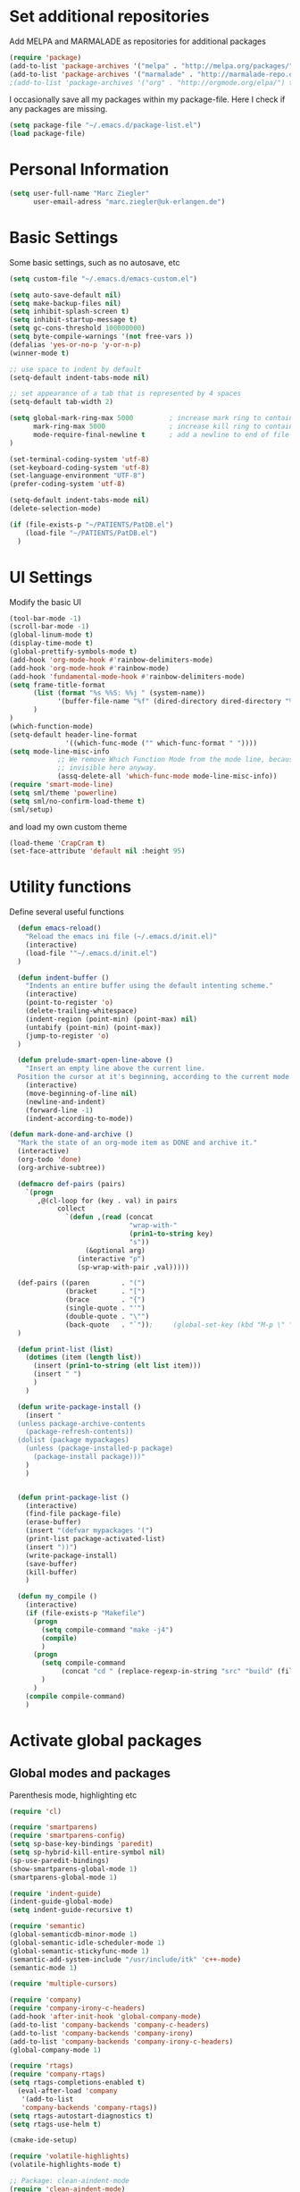 * Set additional repositories
  Add MELPA and MARMALADE as repositories for additional packages
  #+BEGIN_SRC emacs-lisp
    (require 'package)
    (add-to-list 'package-archives '("melpa" . "http://melpa.org/packages/"))
    (add-to-list 'package-archives '("marmalade" . "http://marmalade-repo.org/packages/"))
    ;(add-to-list 'package-archives '("org" . "http://orgmode.org/elpa/") t)

  #+END_SRC
  I occasionally save all my packages within my package-file. Here I check if any packages are missing.
  #+BEGIN_SRC emacs-lisp
    (setq package-file "~/.emacs.d/package-list.el")
    (load package-file)
  #+END_SRC

* Personal Information
  #+BEGIN_SRC emacs-lisp
    (setq user-full-name "Marc Ziegler"
          user-email-adress "marc.ziegler@uk-erlangen.de")
  #+END_SRC
* Basic Settings
  Some basic settings, such as no autosave, etc
  #+BEGIN_SRC emacs-lisp
    (setq custom-file "~/.emacs.d/emacs-custom.el")

    (setq auto-save-default nil)
    (setq make-backup-files nil)
    (setq inhibit-splash-screen t)
    (setq inhibit-startup-message t)
    (setq gc-cons-threshold 100000000)
    (setq byte-compile-warnings '(not free-vars ))
    (defalias 'yes-or-no-p 'y-or-n-p)
    (winner-mode t)

    ;; use space to indent by default
    (setq-default indent-tabs-mode nil)

    ;; set appearance of a tab that is represented by 4 spaces
    (setq-default tab-width 2)

    (setq global-mark-ring-max 5000         ; increase mark ring to contains 5000 entries
          mark-ring-max 5000                ; increase kill ring to contains 5000 entries
          mode-require-final-newline t      ; add a newline to end of file
    )

    (set-terminal-coding-system 'utf-8)
    (set-keyboard-coding-system 'utf-8)
    (set-language-environment "UTF-8")
    (prefer-coding-system 'utf-8)

    (setq-default indent-tabs-mode nil)
    (delete-selection-mode)

    (if (file-exists-p "~/PATIENTS/PatDB.el")
        (load-file "~/PATIENTS/PatDB.el")
      )

  #+END_SRC

* UI Settings
  Modify the basic UI
  #+BEGIN_SRC emacs-lisp
    (tool-bar-mode -1)
    (scroll-bar-mode -1)
    (global-linum-mode t)
    (display-time-mode t)
    (global-prettify-symbols-mode t)
    (add-hook 'org-mode-hook #'rainbow-delimiters-mode)
    (add-hook 'org-mode-hook #'rainbow-mode)
    (add-hook 'fundamental-mode-hook #'rainbow-delimiters-mode)
    (setq frame-title-format
          (list (format "%s %%S: %%j " (system-name))
                '(buffer-file-name "%f" (dired-directory dired-directory "%b"))
          )
    )
    (which-function-mode)
    (setq-default header-line-format
                  '((which-func-mode ("" which-func-format " "))))
    (setq mode-line-misc-info
                ;; We remove Which Function Mode from the mode line, because it's mostly
                ;; invisible here anyway.
                (assq-delete-all 'which-func-mode mode-line-misc-info))
    (require 'smart-mode-line)
    (setq sml/theme 'powerline)
    (setq sml/no-confirm-load-theme t)
    (sml/setup)    

  #+END_SRC
  and load my own custom theme
  #+BEGIN_SRC emacs-lisp
    (load-theme 'CrapCram t)
    (set-face-attribute 'default nil :height 95)

  #+END_SRC

* Utility functions
  Define several useful functions
  #+BEGIN_SRC emacs-lisp
      (defun emacs-reload()
        "Reload the emacs ini file (~/.emacs.d/init.el)"
        (interactive)
        (load-file '"~/.emacs.d/init.el")
      )

      (defun indent-buffer ()
        "Indents an entire buffer using the default intenting scheme."
        (interactive)
        (point-to-register 'o)
        (delete-trailing-whitespace)
        (indent-region (point-min) (point-max) nil)
        (untabify (point-min) (point-max))
        (jump-to-register 'o)
      )

      (defun prelude-smart-open-line-above ()
        "Insert an empty line above the current line.
      Position the cursor at it's beginning, according to the current mode."
        (interactive)
        (move-beginning-of-line nil)
        (newline-and-indent)
        (forward-line -1)
        (indent-according-to-mode))

    (defun mark-done-and-archive ()
      "Mark the state of an org-mode item as DONE and archive it."
      (interactive)
      (org-todo 'done)
      (org-archive-subtree))

      (defmacro def-pairs (pairs)
        `(progn
           ,@(cl-loop for (key . val) in pairs
                collect
                  `(defun ,(read (concat
                                  "wrap-with-"
                                  (prin1-to-string key)
                                  "s"))
                       (&optional arg)
                     (interactive "p")
                     (sp-wrap-with-pair ,val)))))

      (def-pairs ((paren        . "(")
                  (bracket      . "[")
                  (brace        . "{")
                  (single-quote . "'")
                  (double-quote . "\"")
                  (back-quote   . "`"));     (global-set-key (kbd "M-p \" ") 'wrap-with-double-quotes)
      )

      (defun print-list (list)
        (dotimes (item (length list))
          (insert (prin1-to-string (elt list item)))
          (insert " ")
          )
        )

      (defun write-package-install ()
        (insert "
      (unless package-archive-contents
        (package-refresh-contents))
      (dolist (package mypackages)
        (unless (package-installed-p package)
          (package-install package)))"
        )
        )


      (defun print-package-list ()
        (interactive)
        (find-file package-file)
        (erase-buffer)
        (insert "(defvar mypackages '(")
        (print-list package-activated-list)
        (insert "))")
        (write-package-install)
        (save-buffer)
        (kill-buffer)
        )

      (defun my_compile ()
        (interactive)
        (if (file-exists-p "Makefile")
          (progn 
            (setq compile-command "make -j4")
            (compile)
            )
          (progn
            (setq compile-command 
                 (concat "cd " (replace-regexp-in-string "src" "build" (file-name-directory buffer-file-name)) " && make -j4"))
            )
          )
        (compile compile-command)
        )

  #+END_SRC

* Activate global packages
** Global modes and packages
   Parenthesis mode, highlighting etc
   #+BEGIN_SRC emacs-lisp
     (require 'cl)

     (require 'smartparens)
     (require 'smartparens-config)
     (setq sp-base-key-bindings 'paredit)
     (setq sp-hybrid-kill-entire-symbol nil)
     (sp-use-paredit-bindings)
     (show-smartparens-global-mode 1)
     (smartparens-global-mode 1)

     (require 'indent-guide)
     (indent-guide-global-mode)
     (setq indent-guide-recursive t)

     (require 'semantic)
     (global-semanticdb-minor-mode 1)
     (global-semantic-idle-scheduler-mode 1)
     (global-semantic-stickyfunc-mode 1)
     (semantic-add-system-include "/usr/include/itk" 'c++-mode)
     (semantic-mode 1)

     (require 'multiple-cursors)

     (require 'company)
     (require 'company-irony-c-headers)
     (add-hook 'after-init-hook 'global-company-mode)
     (add-to-list 'company-backends 'company-c-headers)
     (add-to-list 'company-backends 'company-irony)
     (add-to-list 'company-backends 'company-irony-c-headers)
     (global-company-mode 1)

     (require 'rtags)
     (require 'company-rtags)
     (setq rtags-completions-enabled t)
       (eval-after-load 'company
        '(add-to-list
        'company-backends 'company-rtags))
     (setq rtags-autostart-diagnostics t)
     (setq rtags-use-helm t)

     (cmake-ide-setup)

     (require 'volatile-highlights)
     (volatile-highlights-mode t)

     ;; Package: clean-aindent-mode
     (require 'clean-aindent-mode)
     (add-hook 'prog-mode-hook 'clean-aindent-mode)

     ;; Package: dtrt-indent
     (require 'dtrt-indent)
     (dtrt-indent-mode 1)
     (setq dtrt-indent-verbosity 0)

     ;; Package: ws-butler
     (require 'ws-butler)
     (add-hook 'prog-mode-hook 'ws-butler-mode)

     ;; Package: projejctile
     (require 'projectile)
     (projectile-global-mode)
     (setq projectile-enable-caching t)
     (setq projectile-completion-system 'helm)

     (require 'undo-tree)
     (global-undo-tree-mode)

     ;; GROUP: Editing -> Matching -> Isearch -> Anzu
     (require 'anzu)
     (global-anzu-mode)

     (require 'sr-speedbar)
   #+END_SRC

** Yasnippet
   Additional Yasnippet stuff
   #+BEGIN_SRC emacs-lisp

      (require 'yasnippet)
      (yas-global-mode 1)

      ;; Jump to end of snippet definition
      (define-key yas-keymap (kbd "<return>") 'yas/exit-all-snippets)

      ;; Inter-field navigation
      (defun yas/goto-end-of-active-field ()
        (interactive)
        (let* ((snippet (car (yas--snippets-at-point)))
               (position (yas--field-end (yas--snippet-active-field snippet))))
          (if (= (point) position)
              (move-end-of-line 1)
            (goto-char position))))

      (defun yas/goto-start-of-active-field ()
        (interactive)
        (let* ((snippet (car (yas--snippets-at-point)))
               (position (yas--field-start (yas--snippet-active-field snippet))))
          (if (= (point) position)
              (move-beginning-of-line 1)
            (goto-char position))))

      (define-key yas-keymap (kbd "C-e") 'yas/goto-end-of-active-field)
      (define-key yas-keymap (kbd "C-a") 'yas/goto-start-of-active-field)
      ;; (define-key yas-minor-mode-map [(tab)] nil)
      ;; (define-key yas-minor-mode-map (kbd "TAB") nil)
      ;; (define-key yas-minor-mode-map (kbd "C-<tab>") 'yas-expand)
      ;; No dropdowns please, yas
      (setq yas-prompt-functions '(yas/ido-prompt yas/completing-prompt))

      ;; No need to be so verbose
      (setq yas-verbosity 1)

      ;; Wrap around region
      (setq yas-wrap-around-region t)
   #+END_SRC
** Helm setup
   My setup of helm
   #+BEGIN_SRC emacs-lisp
     (require 'helm)
     (require 'helm-config)
     (require 'helm-google)
     (require 'helm-flycheck)
     (require 'helm-flyspell)
     (require 'helm-company)
       (defvar helm-alive-p)
       (when (executable-find "curl")
         (setq helm-google-suggest-use-curl-p t))

       (setq helm-split-window-in-side-p           t ; open helm buffer inside current window, not occupy whole other window
             helm-move-to-line-cycle-in-source     t ; move to end or beginning of source when reaching top or bottom of source.
             helm-ff-search-library-in-sexp        t ; search for library in `require' and `declare-function' sexp.
             helm-scroll-amount                    8 ; scroll 8 lines other window using M-<next>/M-<prior>
             helm-ff-file-name-history-use-recentf t)

       (helm-autoresize-mode t)

       (setq helm-apropos-fuzzy-match t)
       (setq helm-buffers-fuzzy-matching t
             helm-recentf-fuzzy-match    t)
       (setq helm-semantic-fuzzy-match t
             helm-imenu-fuzzy-match    t)


       ;; Enable helm-gtags-mode
       ;; (require 'helm-gtags)

       ;; (setq
       ;;  helm-gtags-ignore-case t
       ;;  helm-gtags-auto-update t
       ;;  helm-gtags-use-input-at-cursor t
       ;;  helm-gtags-pulse-at-cursor t
       ;;  helm-gtags-prefix-key "\C-cg"
       ;;  helm-gtags-suggested-key-mapping t
       ;;  )

       ;; (add-hook 'dired-mode-hook 'helm-gtags-mode)
       ;; (add-hook 'eshell-mode-hook 'helm-gtags-mode)
       ;; (add-hook 'c-mode-hook 'helm-gtags-mode)
       ;; (add-hook 'c++-mode-hook 'helm-gtags-mode)

       (require 'helm-grep)

       (helm-mode 1)

   #+END_SRC
*** Helm Keybindings
    #+BEGIN_SRC emacs-lisp

      ;; (define-key helm-gtags-mode-map (kbd "C-c g a") 'helm-gtags-tags-in-this-function)
      ;; (define-key helm-gtags-mode-map (kbd "C-j") 'helm-gtags-select)
      ;; (define-key helm-gtags-mode-map (kbd "M-.") 'helm-gtags-dwim)
      ;; (define-key helm-gtags-mode-map (kbd "M-,") 'helm-gtags-pop-stack)
      ;; (define-key helm-gtags-mode-map (kbd "C-c <") 'helm-gtags-previous-history)
      ;; (define-key helm-gtags-mode-map (kbd "C-c >") 'helm-gtags-next-history)

      (define-key helm-map (kbd "<tab>") 'helm-execute-persistent-action) ; rebihnd tab to do persistent action
      (define-key helm-map (kbd "C-i") 'helm-execute-persistent-action) ; make TAB works in terminal
      (define-key helm-map (kbd "C-z")  'helm-select-action) ; list actions using C-z

      (define-key helm-grep-mode-map (kbd "<return>")  'helm-grep-mode-jump-other-window)
      (define-key helm-grep-mode-map (kbd "n")  'helm-grep-mode-jump-other-window-forward)
      (define-key helm-grep-mode-map (kbd "p")  'helm-grep-mode-jump-other-window-backward)

    #+END_SRC
** Magit
   #+BEGIN_SRC emacs-lisp
     (require 'magit)
   #+END_SRC
* Programming Stuff
  We add modes for several programming languages and local keybindings
** C++-MODE
   #+BEGIN_SRC emacs-lisp
     ;; setup GDB
     (setq gdb-many-windows t ;; use gdb-many-windows by default
           gdb-show-main t  ;; Non-nil means display source file containing the main routine at startup
     )
     (setq
      c-default-style "linux"
     )
     (defun my-c-mode-common-hook ()
       ;; my customizations for all of c-mode and related modes
       (require 'ede)
       (global-ede-mode)
       (hs-minor-mode)
       (setq flycheck-checker 'c/c++-gcc)
       (flycheck-mode)
       (rainbow-mode)
       (rainbow-delimiters-mode)
       (hs-minor-mode)
       (turn-on-auto-fill)
       (global-set-key [f6] 'run-cfile)
       (global-set-key [C-c C-y] 'uncomment-region)
       (irony-mode)
     )

     (add-hook 'c-mode-common-hook   'my-c-mode-common-hook)
     (add-hook 'c++-mode-hook 'irony-mode)
     (add-hook 'c-mode-hook 'irony-mode)
     (add-hook 'objc-mode-hook 'irony-mode)

   #+END_SRC
** R-mode
   #+BEGIN_SRC emacs-lisp
     (add-hook 'R-mode-hook #'rainbow-delimiters-mode)
     (add-hook 'R-mode-hook #'rainbow-mode)
     (add-hook 'R-mode-hook 'hs-minor-mode)
   #+END_SRC
** MATLAB MODE
   #+BEGIN_SRC emacs-lisp
     (add-hook 'matlab-mode-hook 'auto-complete-mode)
     (add-hook 'matlab-mode-hook 'hs-minor-mode)
     (add-hook 'matlab-mode-hook #'rainbow-delimiters-mode)
     (add-to-list 'auto-mode-alist '("\\.m$" . matlab-mode))
   #+END_SRC

** JULIA MODE
   #+BEGIN_SRC emacs-lisp
     (add-hook 'julia-mode-hook #'rainbow-delimiters-mode)
     (add-hook 'julia-mode-hook 'hs-minor-mode)
     (add-to-list 'auto-mode-alist '("\\.jl$" . julia-mode))
   #+END_SRC

** LISP MODE
   #+BEGIN_SRC emacs-lisp
     (add-hook 'lisp-mode-hook #'rainbow-delimiters-mode)
     (add-hook 'lisp-mode-hook 'hs-minor-mode)
     (add-to-list 'company-backends 'company-elisp)
     (add-to-list 'auto-mode-alist '("\\.el$" . lisp-interaction-mode))
     (add-hook 'lisp-interaction-mode #'rainbow-delimiters-mode)
     (add-hook 'lisp-interaction-mode 'hs-minor-mode)
   #+END_SRC
** GNUPLOT MODE
   #+BEGIN_SRC emacs-lisp
     (autoload 'gnuplot-mode "gnuplot" "gnuplot major mode" t)
     (autoload 'gnuplot-make-buffer "gnuplot" "open a buffer in gnuplot mode" t)

     (add-to-list 'auto-mode-alist '("\\.gnu$" . gnuplot-mode))
     (add-to-list 'auto-mode-alist '("\\.plt$" . gnuplot-mode))

     (add-hook 'gnuplot-mode-hook
               (lambda () (local-set-key (kbd "C-c C-c") 'gnuplot-run-buffer)))
     (add-hook 'gnuplot-mode-hook #'rainbow-delimiters-mode)
     (add-hook 'gnuplot-mode-hook #'rainbow-mode)
     (add-hook 'gnuplot-mode-hook 'hs-minor-mode)
   #+END_SRC

** BASH MODE
   #+BEGIN_SRC emacs-lisp
     (add-hook 'shell-script-mode-hook #'rainbow-delimiters-mode)
     (add-hook 'shell-script-mode-hook #'rainbow-mode)
     (add-hook 'sh-mode-hook #'rainbow-delimiters-mode)
     (add-hook 'sh-mode-hook #'rainbow-mode)
     (add-hook 'sh-mode-hook 'hs-minor-mode)
     #+END_SRC

** AUCTEX
   Everything that corresponds to latex
   #+BEGIN_SRC emacs-lisp
     (require 'company-auctex)
     (company-auctex-init)
     (setq-default TeX-engine 'xetex)
     (setq latex-run-command "xelatex --shell-escape")
     (setq-default TeX-PDF-mode t)
     (setq-default TeX-master nil)
     (add-hook 'TeX-mode-hook
               (lambda ()
                 (flyspell-mode 1)
                 (TeX-fold-mode 1)
                 (hs-minor-mode)
                 (add-hook 'find-file-hook 'TeX-fold-buffer t t)
                 (local-set-key [C-tab] 'TeX-complete-symbol)
                 (local-set-key [C-c C-g] 'TeX-kill-job)
                 )
               )

     (add-to-list 'auto-mode-alist '("\\.tex$" . TeX-mode))
     (add-to-list 'auto-mode-alist '("\\.sty$" . TeX-mode))

     (TeX-add-style-hook
      "latex"
      (lambda ()
        (LaTeX-add-environments
         '("frame" LaTeX-env-contents))))

     (add-hook 'LaTeX-mode-hook 'turn-on-auto-fill)
     (add-hook 'LaTeX-mode-hook
               (lambda()
                 (local-set-key [C-tab] 'TeX-complete-symbol)))
     (require 'auto-dictionary)
     (add-hook 'flyspell-mode-hook (lambda () (auto-dictionary-mode 1)))
     (add-hook 'TeX-mode-hook #'rainbow-delimiters-mode)
     (add-hook 'TeX-mode-hook #'rainbow-mode)
     (setq TeX-view-program-selection
           (quote
            (((output-dvi style-pstricks)
              "dvips and gv")
             (output-dvi "xdvi")
             (output-pdf "Okular")
             (output-html "xdg-open"))))
     (setq LaTeX-command-style (quote (("" "%(PDF)%(latex) --shell-escape %S%(PDFout)"))))

   #+END_SRC

** SQL
   #+BEGIN_SRC emacs-lisp
    (add-to-list 'auto-mode-alist '("\\.sql$" . sql-mode))
   #+END_SRC
* ORG-MODE
** My org-mode setup
   #+BEGIN_SRC emacs-lisp
    (require 'ox-reveal)
    (require 'ox-twbs)
;;    (require 'org-contacts)
    (setq org-directory "/home/zieglemc/Stuff/ToDo")

    (defun org-file-path (filename)
      "Return the absolute adress of an org file, given its relative name"
      (interactive)
      (concat (file-name-as-directory org-directory) filename)
      )

    (setq org-archive-location
          (concat (org-file-path "archive.org") "::* From %s" ))

    (setq org-reveal-root "file:///home/zieglemc/src/reveal.js-master/js/reveal.js")
    (add-to-list 'auto-mode-alist '("\\.org$" . org-mode))
    (add-to-list 'auto-mode-alist '("\\.todo$" . org-mode))

    (setq org-hide-leading-stars t)
    (setq org-ellipsis " ↷")
    (require 'org-bullets)
    (add-hook 'org-mode-hook (lambda () (org-bullets-mode 1)))
    (add-hook 'org-mode-hook (lambda () (hs-minor-mode 1)))


    (setq org-src-fontify-natively t)
    (setq org-src-tab-acts-natively t)

    (setq org-agenda-custom-commands
          '(("W" agenda "" ((org-agenda-ndays 21)))))

    (setq org-agenda-files (quote ("~/Stuff/ToDo/agenda.org" "~/Stuff/ToDo/worktime.org" "~/Stuff/ToDo/todo.org" "~/Stuff/ToDo/ideas.org" "~/Stuff/ToDo/to-read.org")))

    (setq org-agenda-files `(
              ,(org-file-path "worktime.org")
              ,(org-file-path "todo.org")
              ,(org-file-path "ideas.org")
              ,(org-file-path "to-read.org")
              ,(org-file-path "agenda.org")
              ,(org-file-path "contacts.org")))

    (define-key global-map "\C-c\C-x\C-s" 'mark-done-and-archive)

    (setq org-log-done 'time)

    (org-babel-do-load-languages 'org-babel-load-languages
                                 '((emacs-lisp . t) (ruby . t) (gnuplot . t) ))
    (setq org-confirm-babel-evaluate nil)

   #+END_SRC
** Org mode capture templates
   #+BEGIN_SRC emacs-lisp
    (setq org-capture-templates
          '(
            ("t" "Todo"
             entry
             (file (org-file-path "todo.org")))
            ("i" "Ideas"
             entry
             (file (org-file-path "ideas.org")))
            ("r" "To Read"
             checkitem
             (file (org-file-path "to-read.org")))
            ("h" "How-To"
             entry
             (file (org-file-path "how-to.org")))
            ))
  ;; (add-to-list 'org-capture-templates
  ;;              '("c" "Contacts" entry (file (org-file-path "contacts.org"))
  ;;                "* %(org-contacts-template-name)
  ;; :PROPERTIES:
  ;; :EMAIL: %(org-contacts-template-email)
  ;; :END:"))

   #+END_SRC
* Global Keybindings
** Personal keybindings
   #+BEGIN_SRC emacs-lisp
     ;; PACKAGE: comment-dwim-2
     (global-set-key (kbd "M-;") 'comment-dwim-2)
     (global-set-key (kbd "M-%") 'anzu-query-replace)
     (global-set-key (kbd "C-M-%") 'anzu-query-replace-regexp)
     (global-set-key (kbd "M-o") 'prelude-smart-open-line)
     (global-set-key (kbd "<f12>") 'eval-buffer)
     ;; (global-set-key (kbd "<f5>") (lambda ()
     ;;                                (interactive)
     ;;                                (setq-local compilation-read-command nil)
     ;;                                (call-interactively 'compile)))
     (global-set-key (kbd "<f5>") 'my_compile)

     (fset 'make_newline
           [?\C-e tab return])
     (global-set-key (kbd "C-<return>") 'make_newline)

     (global-set-key "\C-x\\" 'indent-buffer)
     (global-set-key (kbd "RET") 'newline-and-indent)  ; automatically indent when press RET
     (global-set-key (kbd "C-<tab>") 'company-complete)
     (define-key global-map (kbd "C-.") 'company-files)
     (global-set-key (kbd "C-!") 'repeat)
     (global-set-key (kbd "C-x g") 'magit-status)

     (global-set-key (kbd "M-g <left>") 'windmove-left)
     (global-set-key (kbd "M-g <right>") 'windmove-right)
     (global-set-key (kbd "M-g <up>") 'windmove-up)
     (global-set-key (kbd "M-g <down>") 'windmove-down)
     (global-set-key (kbd "M-g <prior>") 'winner-undo)
     (global-set-key (kbd "M-g <next>") 'winner-redo)
     (define-key winner-mode-map (kbd "C-c <left>") nil)
     (define-key winner-mode-map (kbd "C-c <right>") nil)

     ;; smartparens bindings
     (global-set-key (kbd "M-p a") 'sp-beginning-of-sexp)
     (global-set-key (kbd "M-p e") 'sp-end-of-sexp)
     (global-set-key (kbd "M-p <down>") 'sp-down-sexp)
     (global-set-key (kbd "M-p <up>") 'sp-up-sexp)
     (global-set-key (kbd "M-p f") 'sp-forward-sexp)
     (global-set-key (kbd "M-p b") 'sp-backward-sexp)
     (global-set-key (kbd "M-p n") 'sp-next-sexp)
     (global-set-key (kbd "M-p r") 'sp-rewrap-sexp)
     (global-set-key (kbd "M-p <left>") 'sp-backward-slurp-sexp)
     (global-set-key (kbd "M-p <right>") 'sp-forward-slurp-sexp)
     (global-set-key (kbd "M-p C-<left>") 'sp-backward-barf-sexp)
     (global-set-key (kbd "M-p C-<right>") 'sp-previous-barf-sexp)
     (define-key smartparens-mode-map (kbd "C-<left>") nil)
     (define-key smartparens-mode-map (kbd "C-<right>") nil)
     (define-key smartparens-mode-map (kbd "M-r") nil)
     (global-set-key (kbd "M-p t") 'sp-transpose-sexp)
     (global-set-key (kbd "M-p k") 'sp-kill-sexp)
     (global-set-key (kbd "M-p ( ")  'wrap-with-parens)
     (global-set-key (kbd "M-p [ ")  'wrap-with-brackets)
     (global-set-key (kbd "M-p { ")  'wrap-with-braces)
     (global-set-key (kbd "M-p ' ")  'wrap-with-single-quotes)
     (global-set-key (kbd "M-p _ ")  'wrap-with-underscores)
     (global-set-key (kbd "M-p ` ")  'wrap-with-back-quotes)
     (global-set-key (kbd "M-p d") 'sp-unwrap-sexp)

     ;; multiple cursors
     (global-set-key (kbd "M-n <right>") 'mc/mark-next-like-this)
     (global-set-key (kbd "M-n <left>") 'mc/mark-previous-like-this)
     (global-set-key (kbd "M-n C-<right>") 'mc/skip-to-next-like-this)
     (global-set-key (kbd "M-n C-<left>") 'mc/skip-to-previous-like-this)
     (global-set-key (kbd "M-n <") 'mc/unmark-next-like-this)
     (global-set-key (kbd "M-n >") 'mc/unmark-previous-like-this)
     (global-set-key (kbd "M-n a") 'mc/mark-all-like-this)

     ;; sr-speedbar
     (global-set-key (kbd "M-g f") 'sr-speedbar-toggle)

     ;; hide and show region
     (global-unset-key (kbd "M-h"))
     (global-set-key (kbd "M-h a") 'hs-hide-all)
     (global-set-key (kbd "M-h <tab>") 'hs-toggle-hiding)
     (global-set-key (kbd "M-h s a") 'hs-show-all)
     (global-set-key (kbd "M-h r") 'hs-hide-block)
     (global-set-key (kbd "M-h s r") 'hs-show-block)

     ;; rtags
     (global-unset-key (kbd "M-r"))
     (global-set-key (kbd "M-r d") 'rtags-find-symbol-at-point)
     (global-set-key (kbd "M-r f") 'rtags-find-symbol)
     (global-set-key (kbd "M-r <left>") 'rtags-location-stack-back)
     (global-set-key (kbd "M-r <right>") 'rtags-location-stack-forward)
     (global-set-key (kbd "M-r l") 'rtags-taglist)
     (global-set-key (kbd "M-r r") 'rtags-rename-symbol)
     (global-set-key (kbd "M-r p") 'rtags-reparse-file)


   #+END_SRC
** Global Helm Keybindings
   #+BEGIN_SRC emacs-lisp
     ;; The default "C-x c" is quite close to "C-x C-c", which quits Emacs.
     ;; Changed to "C-c h". Note: We must set "C-c h" globally, because we
     ;; cannot change `helm-command-prefix-key' once `helm-config' is loaded.
     (global-set-key (kbd "C-c h") 'helm-command-prefix)
     (global-unset-key (kbd "C-x c"))

     (global-set-key (kbd "M-x") 'helm-M-x)
     (global-set-key (kbd "M-y") 'helm-show-kill-ring)
     ;(global-set-key (kbd "C-x b") 'helm-mini)
     (global-set-key (kbd "C-x b") 'switch-to-buffer)
     (global-set-key (kbd "C-x C-f") 'helm-find-files)
     (global-set-key (kbd "C-h SPC") 'helm-all-mark-rings)
     (global-set-key (kbd "C-c h o") 'helm-occur)

     (global-set-key (kbd "C-c h C-c w") 'helm-wikipedia-suggest)

     (global-set-key (kbd "C-c h x") 'helm-register)
     ;; (global-set-key (kbd "C-x r j") 'jump-to-register)

     (define-key 'help-command (kbd "C-f") 'helm-apropos)
     (define-key 'help-command (kbd "r") 'helm-info-emacs)
     (define-key 'help-command (kbd "C-l") 'helm-locate-library)

     (global-set-key (kbd "C-c h") 'helm-command-prefix)
     (global-unset-key (kbd "C-x c"))
   #+END_SRC
** Global Org Keybindings
   #+BEGIN_SRC emacs-lisp
     (global-set-key "\C-cl" 'org-store-link)
     (global-set-key "\C-ca" 'org-agenda)
     (global-set-key "\C-cc" 'org-capture)
     (global-set-key "\C-cb" 'org-iswitchb)
     (global-set-key (kbd "C-c <left>") 'org-metaleft)
     (global-set-key (kbd "C-c <right>") 'org-metaright)
     (global-set-key (kbd "C-c <up>") 'org-metaup)
     (global-set-key (kbd "C-c <down>") 'org-metadown)
     (global-set-key (kbd "C-c S-<left>") 'org-metashiftleft)
     (global-set-key (kbd "C-c S-<right>") 'org-metashiftright)
     (global-set-key (kbd "C-c S-<up>") 'org-metashiftup)
     (global-set-key (kbd "C-c S-<down>") 'org-metashiftdown)
   #+END_SRC
** Global GDB/debugging Keybindings
   #+BEGIN_SRC emacs-lisp
     (global-set-key (kbd "<f10>") 'gud-cont)
     (global-set-key (kbd "<f9>") 'gud-step);; equiv matlab step in
     (global-set-key (kbd "<f8>") 'gud-next) ;; equiv matlab step 1
     (global-set-key (kbd "<f7>") 'gud-finish) ;; equiv matlab step out

     ;; this is down here because it destroyes parens matching and coloring
     (global-set-key (kbd "M-p \" ") 'wrap-with-double-quotes)
   #+END_SRC
